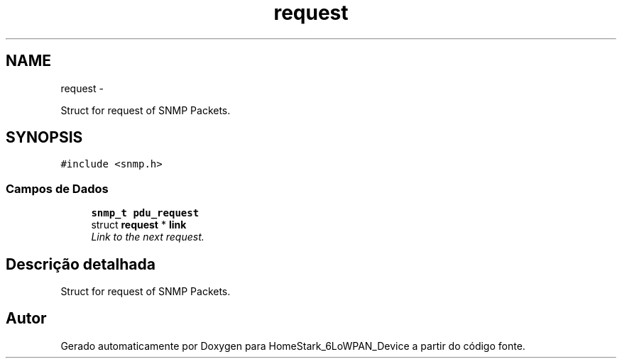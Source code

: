 .TH "request" 3 "Segunda, 26 de Setembro de 2016" "Version 1.0" "HomeStark_6LoWPAN_Device" \" -*- nroff -*-
.ad l
.nh
.SH NAME
request \- 
.PP
Struct for request of SNMP Packets\&.  

.SH SYNOPSIS
.br
.PP
.PP
\fC#include <snmp\&.h>\fP
.SS "Campos de Dados"

.in +1c
.ti -1c
.RI "\fBsnmp_t\fP \fBpdu_request\fP"
.br
.ti -1c
.RI "struct \fBrequest\fP * \fBlink\fP"
.br
.RI "\fILink to the next request\&. \fP"
.in -1c
.SH "Descrição detalhada"
.PP 
Struct for request of SNMP Packets\&. 

.SH "Autor"
.PP 
Gerado automaticamente por Doxygen para HomeStark_6LoWPAN_Device a partir do código fonte\&.
